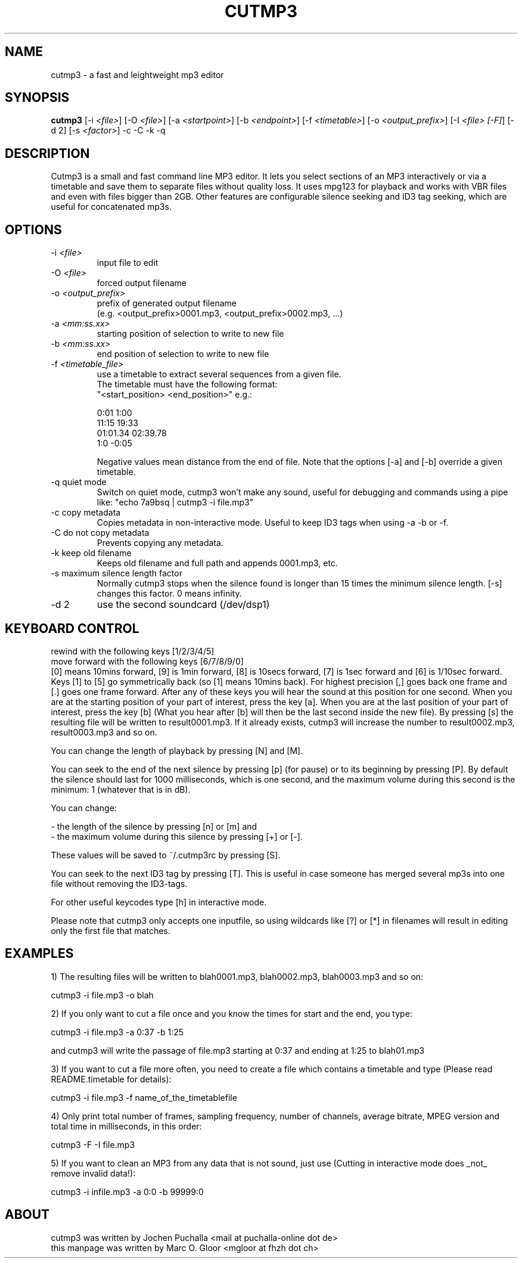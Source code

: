 .TH CUTMP3 1 "Aug 31, 2022" "cutmp3 3.0.2" "Utility Commands"
.SH NAME
cutmp3 \- a fast and leightweight mp3 editor
.SH SYNOPSIS
.B cutmp3
[\-i \fI<file>\fP]
[\-O \fI<file>\fP]
[\-a \fI<startpoint>\fP]
[\-b \fI<endpoint>\fP]
[\-f \fI<timetable>\fP]
[\-o \fI<output_prefix>\fP]
[\-I \fI<file> [\-F]\fP]
[\-d 2]
[\-s \fI<factor>\fP]
\-c
\-C
\-k
\-q
.SH DESCRIPTION
Cutmp3 is a small and fast command line MP3 editor. It lets you select sections
of an MP3 interactively or via a timetable and save them to separate files
without quality loss. It uses mpg123 for playback and works with VBR files and
even with files bigger than 2GB. Other features are configurable silence
seeking and ID3 tag seeking, which are useful for concatenated mp3s.

.SH OPTIONS
.IP "-i \fI<file>\fP"
input file to edit
.IP "-O \fI<file>\fP"
forced output filename
.IP "-o \fI<output_prefix>\fP"
prefix of generated output filename
.br
(e.g. <output_prefix>0001.mp3, <output_prefix>0002.mp3, ...)
.IP "-a \fI<mm:ss.xx>\fP"
starting position of selection to write to new file
.IP "-b \fI<mm:ss.xx>\fP"
end position of selection to write to new file
.IP "-f \fI<timetable_file>\fP"
use a timetable to extract several sequences from a given file.
.br
The timetable must have the following format:
.br
"<start_position> <end_position>" e.g.:
.br

0:01 1:00
.br
11:15 19:33
.br
01:01.34 02:39.78
.br
1:0 \-0:05
.br

Negative values mean distance from the end of file.
Note that the options [\-a] and [\-b] override a given timetable.
.IP "-q quiet mode"
Switch on quiet mode, cutmp3 won't make any sound, useful for debugging
and commands using a pipe like: "echo 7a9bsq | cutmp3 \-i file.mp3"
.IP "-c copy metadata"
Copies metadata in non-interactive mode. Useful to keep ID3 tags when
using \-a \-b or \-f.
.IP "-C do not copy metadata"
Prevents copying any metadata.
.IP "-k keep old filename"
Keeps old filename and full path and appends 0001.mp3, etc.
.IP "-s maximum silence length factor"
Normally cutmp3 stops when the silence found is longer than 15 times
the minimum silence length. [\-s] changes this factor. 0 means infinity.
.IP "-d 2"
use the second soundcard (/dev/dsp1)

.SH KEYBOARD CONTROL
rewind with the following keys [1/2/3/4/5]
.br
move forward with the following keys [6/7/8/9/0]
.br
[0] means 10mins forward, [9] is 1min forward, [8] is 10secs forward, [7]
is 1sec forward and [6] is 1/10sec forward. Keys [1] to [5] go symmetrically
back (so [1] means 10mins back). For highest precision [,] goes back one frame
and [.] goes one frame forward. After any of these keys you will hear the
sound at this position for one second. When you are at the starting position of
your part of interest, press the key [a]. When you are at the last position
of your part of interest, press the key [b] (What you hear after [b] will then
be the last second inside the new file). By pressing [s] the resulting
file will be written to result0001.mp3. If it already exists, cutmp3 will
increase the number to result0002.mp3, result0003.mp3 and so on.

You can change the length of playback by pressing [N] and [M].

You can seek to the end of the next silence by pressing [p] (for pause)
or to its beginning by pressing [P]. By default the silence should last for
1000 milliseconds, which is one second, and the maximum volume during this
second is the minimum: 1 (whatever that is in dB).

You can change:

- the length of the silence by pressing [n] or [m] and
.br
- the maximum volume during this silence by pressing [+] or [-].

These values will be saved to ~/.cutmp3rc by pressing [S].

You can seek to the next ID3 tag by pressing [T]. This is useful in case
someone has merged several mp3s into one file without removing the ID3-tags.

For other useful keycodes type [h] in interactive mode.

Please note that cutmp3 only accepts one inputfile, so using wildcards like [?]
or [*] in filenames will result in editing only the first file that matches.
.SH EXAMPLES
1) The resulting files will be written to blah0001.mp3, blah0002.mp3, blah0003.mp3
and so on:

    cutmp3 \-i file.mp3 \-o blah

2) If you only want to cut a file once and you know the times for start and the
end, you type:

    cutmp3 \-i file.mp3 \-a 0:37 \-b 1:25

and cutmp3 will write the passage of file.mp3 starting at 0:37 and ending at
1:25 to blah01.mp3

3) If you want to cut a file more often, you need to create a file which
contains a timetable and type (Please read README.timetable for details):

    cutmp3 \-i file.mp3 \-f name_of_the_timetablefile

4) Only print total number of frames, sampling frequency, number of channels,
average bitrate, MPEG version and total time in milliseconds, in this order:

    cutmp3 \-F \-I file.mp3

5) If you want to clean an MP3 from any data that is not sound, just use
(Cutting in interactive mode does _not_ remove invalid data!):

    cutmp3 \-i infile.mp3 \-a 0:0 \-b 99999:0
.SH ABOUT
cutmp3 was written by Jochen Puchalla <mail at puchalla-online dot de>
.br
this manpage was written by Marc O. Gloor <mgloor at fhzh dot ch>
